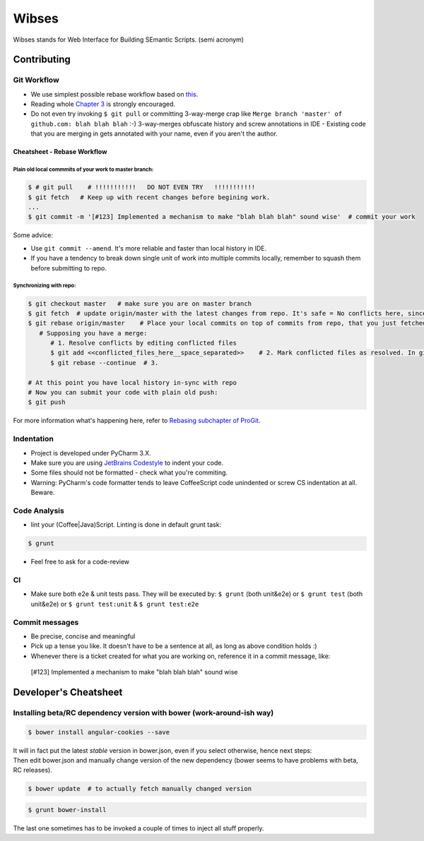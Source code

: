 ****************************************
Wibses
****************************************

.. image:: https://travis-ci.org/vucalur/django-wibses.png?branch=master
   :target: https://travis-ci.org/vucalur/django-wibses

Wibses stands for Web Interface for Building SEmantic Scripts. (semi acronym)


============
Contributing
============

Git Workflow
============

- We use simplest possible rebase workflow based on `this <http://git-scm.com/book/en/Git-Branching-Rebasing>`_.
- Reading whole `Chapter 3 <http://git-scm.com/book/en/Git-Branching>`_ is strongly encouraged.
- Do not even try invoking ``$ git pull`` or committing 3-way-merge crap like ``Merge branch 'master' of github.com: blah blah blah`` :-)
  3-way-merges obfuscate history and screw annotations in IDE - Existing code that you are merging in gets annotated with your name, even if you aren't the author.
  
Cheatsheet - Rebase Workflow
***********

Plain old local commmits of your work to master branch:
------------------------------

.. code-block:: bash

  $ # git pull    # !!!!!!!!!!!   DO NOT EVEN TRY   !!!!!!!!!!!
  $ git fetch   # Keep up with recent changes before begining work.
  ...
  $ git commit -m '[#123] Implemented a mechanism to make "blah blah blah" sound wise'  # commit your work

Some advice:

- Use ``git commit --amend``. It's more reliable and faster than local history in IDE.
- If you have a tendency to break down single unit of work into multiple commits locally, remember to squash them before submitting to repo.

Synchronizing with repo:
----------------------

.. code-block:: bash

  $ git checkout master   # make sure you are on master branch
  $ git fetch  # update origin/master with the latest changes from repo. It's safe = No conflicts here, since origin/master is a remote branch.
  $ git rebase origin/master    # Place your local commits on top of commits from repo, that you just fetched. If you're lucky this will be a fast-forward. If not (changes in the same places), get ready for a merge:
     # Supposing you have a merge:
        # 1. Resolve conflicts by editing conflicted files
        $ git add <<conflicted_files_here__space_separated>>    # 2. Mark conflicted files as resolved. In git you do that by by staging those files.
        $ git rebase --continue  # 3.
        
  # At this point you have local history in-sync with repo
  # Now you can submit your code with plain old push:
  $ git push

For more information what's happening here, refer to `Rebasing subchapter of ProGit <http://git-scm.com/book/en/Git-Branching-Rebasing>`_.


Indentation
============

- Project is developed under PyCharm 3.X.
- Make sure you are using `JetBrains Codestyle <https://github.com/vucalur/JetBrains-Codestyle>`_ to indent your code.
- Some files should not be formatted - check what you're commiting.
- Warning: PyCharm's code formatter tends to leave CoffeeScript code unindented or screw CS indentation at all. Beware.



Code Analysis
============

- lint your (Coffee|Java)Script. Linting is done in default grunt task:
.. code-block:: bash

    $ grunt
    
- Feel free to ask for a code-review

CI
============

- Make sure both e2e & unit tests pass. They will be executed by: ``$ grunt`` (both unit&e2e) or ``$ grunt test`` (both unit&e2e) or ``$ grunt test:unit`` & ``$ grunt test:e2e``

    
Commit messages
============

- Be precise, concise and meaningful
- Pick up a tense you like. It doesn't have to be a sentence at all, as long as above condition holds :)
- Whenever there is a ticket created for what you are working on, reference it in a commit message, like:
..

    [#123] Implemented a mechanism to make "blah blah blah" sound wise

============
Developer's Cheatsheet
============

Installing beta/RC dependency version with bower (work-around-ish way)
===================
.. code-block:: bash

    $ bower install angular-cookies --save

|  It will in fact put the latest *stable* version in bower.json, even if you select otherwise, hence next steps:
|  Then edit bower.json and manually change version of the new dependency (bower seems to have problems with beta, RC releases).

.. code-block:: bash

    $ bower update  # to actually fetch manually changed version

.. code-block:: bash

    $ grunt bower-install
    
The last one sometimes has to be invoked a couple of times to inject all stuff properly.
